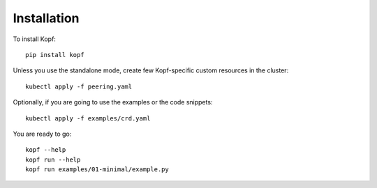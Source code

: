 ============
Installation
============

.. highlight:: bash

To install Kopf::

    pip install kopf

Unless you use the standalone mode,
create few Kopf-specific custom resources in the cluster::

    kubectl apply -f peering.yaml

Optionally, if you are going to use the examples or the code snippets::

    kubectl apply -f examples/crd.yaml

.. todo:: RBAC objects! kubectl apply -f rbac.yaml

You are ready to go::

    kopf --help
    kopf run --help
    kopf run examples/01-minimal/example.py

